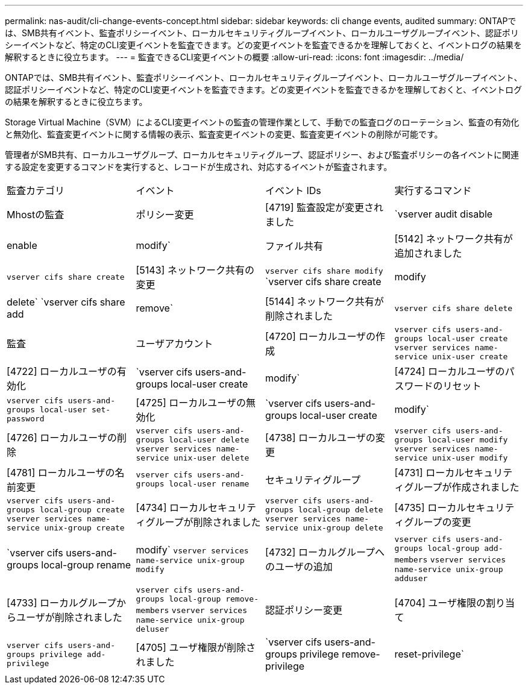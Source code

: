 ---
permalink: nas-audit/cli-change-events-concept.html 
sidebar: sidebar 
keywords: cli change events, audited 
summary: ONTAPでは、SMB共有イベント、監査ポリシーイベント、ローカルセキュリティグループイベント、ローカルユーザグループイベント、認証ポリシーイベントなど、特定のCLI変更イベントを監査できます。どの変更イベントを監査できるかを理解しておくと、イベントログの結果を解釈するときに役立ちます。 
---
= 監査できるCLI変更イベントの概要
:allow-uri-read: 
:icons: font
:imagesdir: ../media/


[role="lead"]
ONTAPでは、SMB共有イベント、監査ポリシーイベント、ローカルセキュリティグループイベント、ローカルユーザグループイベント、認証ポリシーイベントなど、特定のCLI変更イベントを監査できます。どの変更イベントを監査できるかを理解しておくと、イベントログの結果を解釈するときに役立ちます。

Storage Virtual Machine（SVM）によるCLI変更イベントの監査の管理作業として、手動での監査ログのローテーション、監査の有効化と無効化、監査変更イベントに関する情報の表示、監査変更イベントの変更、監査変更イベントの削除が可能です。

管理者がSMB共有、ローカルユーザグループ、ローカルセキュリティグループ、認証ポリシー、および監査ポリシーの各イベントに関連する設定を変更するコマンドを実行すると、レコードが生成され、対応するイベントが監査されます。

|===


| 監査カテゴリ | イベント | イベント IDs | 実行するコマンド 


 a| 
Mhostの監査
 a| 
ポリシー変更
 a| 
[4719] 監査設定が変更されました
 a| 
`vserver audit disable|enable|modify`



 a| 
ファイル共有
 a| 
[5142] ネットワーク共有が追加されました
 a| 
`vserver cifs share create`



 a| 
[5143] ネットワーク共有の変更
 a| 
`vserver cifs share modify` `vserver cifs share create|modify|delete` `vserver cifs share add|remove`



 a| 
[5144] ネットワーク共有が削除されました
 a| 
`vserver cifs share delete`



 a| 
監査
 a| 
ユーザアカウント
 a| 
[4720] ローカルユーザの作成
 a| 
`vserver cifs users-and-groups local-user create` `vserver services name-service unix-user create`



 a| 
[4722] ローカルユーザの有効化
 a| 
`vserver cifs users-and-groups local-user create|modify`



 a| 
[4724] ローカルユーザのパスワードのリセット
 a| 
`vserver cifs users-and-groups local-user set-password`



 a| 
[4725] ローカルユーザの無効化
 a| 
`vserver cifs users-and-groups local-user create|modify`



 a| 
[4726] ローカルユーザの削除
 a| 
`vserver cifs users-and-groups local-user delete` `vserver services name-service unix-user delete`



 a| 
[4738] ローカルユーザの変更
 a| 
`vserver cifs users-and-groups local-user modify` `vserver services name-service unix-user modify`



 a| 
[4781] ローカルユーザの名前変更
 a| 
`vserver cifs users-and-groups local-user rename`



 a| 
セキュリティグループ
 a| 
[4731] ローカルセキュリティグループが作成されました
 a| 
`vserver cifs users-and-groups local-group create` `vserver services name-service unix-group create`



 a| 
[4734] ローカルセキュリティグループが削除されました
 a| 
`vserver cifs users-and-groups local-group delete` `vserver services name-service unix-group delete`



 a| 
[4735] ローカルセキュリティグループの変更
 a| 
`vserver cifs users-and-groups local-group rename|modify` `vserver services name-service unix-group modify`



 a| 
[4732] ローカルグループへのユーザの追加
 a| 
`vserver cifs users-and-groups local-group add-members` `vserver services name-service unix-group adduser`



 a| 
[4733] ローカルグループからユーザが削除されました
 a| 
`vserver cifs users-and-groups local-group remove-members` `vserver services name-service unix-group deluser`



 a| 
認証ポリシー変更
 a| 
[4704] ユーザ権限の割り当て
 a| 
`vserver cifs users-and-groups privilege add-privilege`



 a| 
[4705] ユーザ権限が削除されました
 a| 
`vserver cifs users-and-groups privilege remove-privilege|reset-privilege`

|===